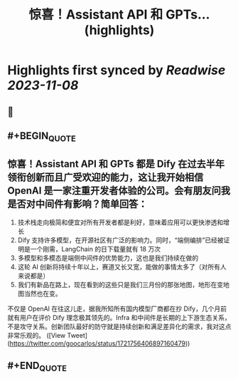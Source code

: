 :PROPERTIES:
:title: 惊喜！Assistant API 和 GPTs... (highlights)
:END:

:PROPERTIES:
:author: [[goocarlos on Twitter]]
:full-title: "惊喜！Assistant API 和 GPTs..."
:category: [[tweets]]
:url: https://twitter.com/goocarlos/status/1721756406897160479
:END:

* Highlights first synced by [[Readwise]] [[2023-11-08]]
** 📌
** #+BEGIN_QUOTE
** 惊喜！Assistant API 和 GPTs 都是 Dify 在过去半年领衔创新而且广受欢迎的能力，这让我开始相信 OpenAI 是一家注重开发者体验的公司。会有朋友问我是否对中间件有影响？简单回答：
1. 技术栈走向极简和便宜对所有开发者都是利好，意味着应用可以更快渗透和增长
2. Dify 支持许多模型，在开源社区有广泛的影响力。同时，“端侧编排”已经被证明是一个刚需，LangChain 的日下载量就有 18 万次
3. 多模型和多模态是端侧中间件的优势能力，这也是我们持续在做的
4. 这轮 AI 创新将持续十年以上，赛道又长又宽，能做的事情太多了（对所有人来说都是）
5. 我们有新品在路上，现在看到的这些只是我们三月份的那张地图，地形在变地图当然也在变。

不仅是 OpenAI 在往这儿走，据我所知所有国内模型厂商都在抄 Dify，几个月前就有用户在评价 Dify 理念极其领先的。Infra 和中间件是长期的上下游生态关系，不是攻守关系。创新团队最好的防守就是持续创新和满足差异化的需求，我对这点非常乐观的。  ([View Tweet](https://twitter.com/goocarlos/status/1721756406897160479))
** #+END_QUOTE